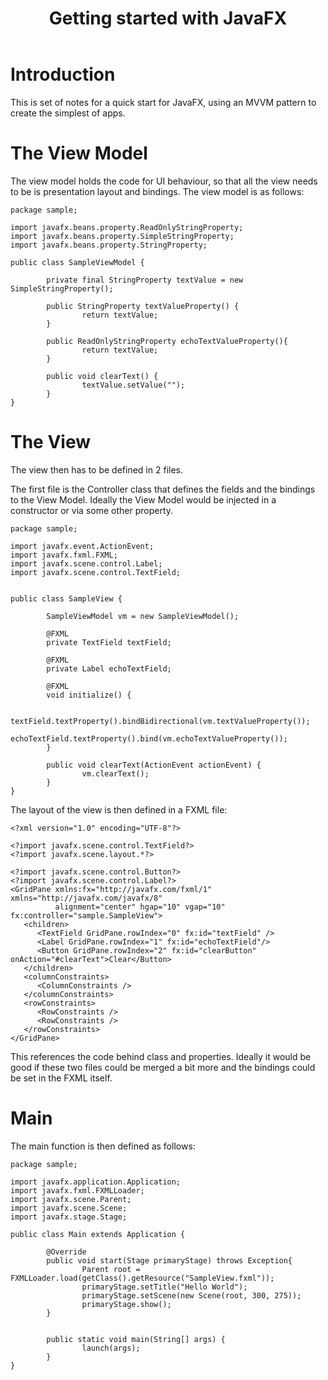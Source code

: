 #+TITLE: Getting started with JavaFX

* Introduction

  This is set of notes for a quick start for JavaFX, using an MVVM
  pattern to create the simplest of apps.

* The View Model

  The view model holds the code for UI behaviour, so that all the view
  needs to be is presentation layout and bindings. The view model is
  as follows:

#+BEGIN_SRC java +n -r
  package sample;

  import javafx.beans.property.ReadOnlyStringProperty;
  import javafx.beans.property.SimpleStringProperty;
  import javafx.beans.property.StringProperty;

  public class SampleViewModel {

          private final StringProperty textValue = new SimpleStringProperty();

          public StringProperty textValueProperty() {
                  return textValue;
          }

          public ReadOnlyStringProperty echoTextValueProperty(){
                  return textValue;
          }

          public void clearText() {
                  textValue.setValue("");
          }
  }
#+END_SRC

* The View

  The view then has to be defined in 2 files.

  The first file is the Controller class that defines the fields and
  the bindings to the View Model. Ideally the View Model would be
  injected in a constructor or via some other property.

#+BEGIN_SRC java +n -r
  package sample;

  import javafx.event.ActionEvent;
  import javafx.fxml.FXML;
  import javafx.scene.control.Label;
  import javafx.scene.control.TextField;


  public class SampleView {

          SampleViewModel vm = new SampleViewModel();

          @FXML
          private TextField textField;

          @FXML
          private Label echoTextField;

          @FXML
          void initialize() {

                  textField.textProperty().bindBidirectional(vm.textValueProperty());
                  echoTextField.textProperty().bind(vm.echoTextValueProperty());
          }

          public void clearText(ActionEvent actionEvent) {
                  vm.clearText();
          }
  }
#+END_SRC

  The layout of the view is then defined in a FXML file:

#+BEGIN_SRC xml +n -r
  <?xml version="1.0" encoding="UTF-8"?>

  <?import javafx.scene.control.TextField?>
  <?import javafx.scene.layout.*?>

  <?import javafx.scene.control.Button?>
  <?import javafx.scene.control.Label?>
  <GridPane xmlns:fx="http://javafx.com/fxml/1" xmlns="http://javafx.com/javafx/8"
            alignment="center" hgap="10" vgap="10" fx:controller="sample.SampleView">
     <children>
        <TextField GridPane.rowIndex="0" fx:id="textField" />
        <Label GridPane.rowIndex="1" fx:id="echoTextField"/>
        <Button GridPane.rowIndex="2" fx:id="clearButton" onAction="#clearText">Clear</Button>
     </children>
     <columnConstraints>
        <ColumnConstraints />
     </columnConstraints>
     <rowConstraints>
        <RowConstraints />
        <RowConstraints />
     </rowConstraints>
  </GridPane>
#+END_SRC

  This references the code behind class and properties. Ideally it
  would be good if these two files could be merged a bit more and the
  bindings could be set in the FXML itself.

* Main
  
  The main function is then defined as follows:

#+BEGIN_SRC java +n -r
  package sample;

  import javafx.application.Application;
  import javafx.fxml.FXMLLoader;
  import javafx.scene.Parent;
  import javafx.scene.Scene;
  import javafx.stage.Stage;

  public class Main extends Application {

          @Override
          public void start(Stage primaryStage) throws Exception{
                  Parent root = FXMLLoader.load(getClass().getResource("SampleView.fxml"));
                  primaryStage.setTitle("Hello World");
                  primaryStage.setScene(new Scene(root, 300, 275));
                  primaryStage.show();
          }


          public static void main(String[] args) {
                  launch(args);
          }
  }
#+END_SRC

 
